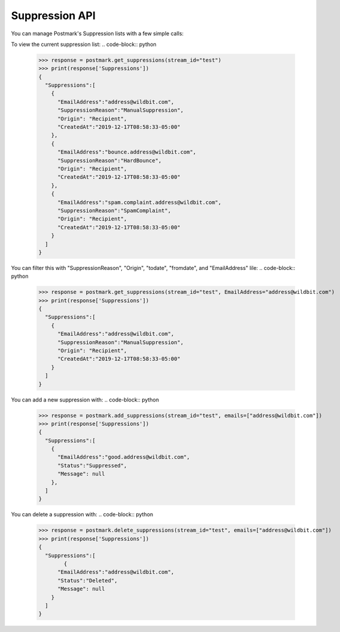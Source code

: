 .. _supression:

Suppression API
==============

You can manage Postmark's Suppression lists with a few simple calls:

To view the current suppression list:
.. code-block:: python

    >>> response = postmark.get_suppressions(stream_id="test")
    >>> print(response['Suppressions'])
    {
      "Suppressions":[
        {
          "EmailAddress":"address@wildbit.com",
          "SuppressionReason":"ManualSuppression",
          "Origin": "Recipient",
          "CreatedAt":"2019-12-17T08:58:33-05:00"
        },
        {
          "EmailAddress":"bounce.address@wildbit.com",
          "SuppressionReason":"HardBounce",
          "Origin": "Recipient",
          "CreatedAt":"2019-12-17T08:58:33-05:00"
        },
        {
          "EmailAddress":"spam.complaint.address@wildbit.com",
          "SuppressionReason":"SpamComplaint",
          "Origin": "Recipient",
          "CreatedAt":"2019-12-17T08:58:33-05:00"
        }
      ]
    }
You can filter this with  "SuppressionReason", "Origin", "todate", "fromdate", and "EmailAddress" lile:
.. code-block:: python

    >>> response = postmark.get_suppressions(stream_id="test", EmailAddress="address@wildbit.com")
    >>> print(response['Suppressions'])
    {
      "Suppressions":[
        {
          "EmailAddress":"address@wildbit.com",
          "SuppressionReason":"ManualSuppression",
          "Origin": "Recipient",
          "CreatedAt":"2019-12-17T08:58:33-05:00"
        }
      ]
    }
You can add a new suppression with:
.. code-block:: python

    >>> response = postmark.add_suppressions(stream_id="test", emails=["address@wildbit.com"])
    >>> print(response['Suppressions'])
    {
      "Suppressions":[
        {
          "EmailAddress":"good.address@wildbit.com",
          "Status":"Suppressed",
          "Message": null
        },
      ]
    }
You can delete a suppression with:
.. code-block:: python

    >>> response = postmark.delete_suppressions(stream_id="test", emails=["address@wildbit.com"])
    >>> print(response['Suppressions'])
    {
      "Suppressions":[
            {
          "EmailAddress":"address@wildbit.com",
          "Status":"Deleted",
          "Message": null
        }
      ]
    }
